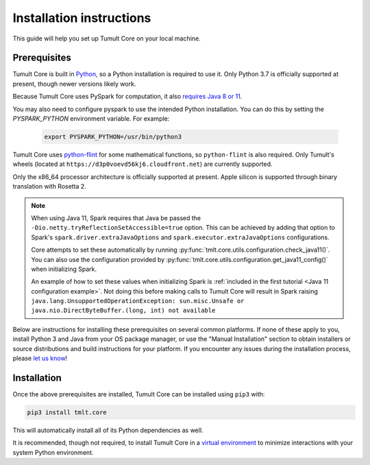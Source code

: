 .. _Installation instructions:

Installation instructions
=========================

This guide will help you set up Tumult Core on your local machine.

Prerequisites
^^^^^^^^^^^^^

Tumult Core is built in `Python <https://www.python.org/>`__, so a Python installation is required to use it.
Only Python 3.7 is officially supported at present, though newer versions likely work.

..
    TODO: Update this once we support PySpark >3.1.0, as the requirements change.

Because Tumult Core uses PySpark for computation, it also `requires Java 8 or 11 <https://spark.apache.org/docs/3.0.0/index.html#downloading>`__.

You may also need to configure pyspark to use the intended Python installation. You can do this by setting the `PYSPARK_PYTHON` environment variable. For example:

    .. code-block:: bash

        export PYSPARK_PYTHON=/usr/bin/python3

Tumult Core uses `python-flint <https://github.com/fredrik-johansson/python-flint/>`__
for some mathematical functions, so ``python-flint`` is also required.
Only Tumult's wheels (located at ``https://d3p0voevd56kj6.cloudfront.net``) are
currently supported.

Only the x86_64 processor architecture is officially supported at present. Apple silicon is supported through binary translation with Rosetta 2.

.. note::
    When using Java 11, Spark requires that Java be passed the ``-Dio.netty.tryReflectionSetAccessible=true`` option.
    This can be achieved by adding that option to Spark's ``spark.driver.extraJavaOptions`` and ``spark.executor.extraJavaOptions`` configurations.

    Core attempts to set these automatically by running :py:func:`tmlt.core.utils.configuration.check_java11()`. You can also use the configuration provided by :py:func:`tmlt.core.utils.configuration.get_java11_config()` when initializing Spark.

    An example of how to set these values when initializing Spark is :ref:`included in the first tutorial <Java 11 configuration example>`.
    Not doing this before making calls to Tumult Core will result in Spark raising ``java.lang.UnsupportedOperationException: sun.misc.Unsafe or java.nio.DirectByteBuffer.(long, int) not available``

Below are instructions for installing these prerequisites on several common platforms.
If none of these apply to you, install Python 3 and Java from your OS package manager, or use the "Manual Installation" section to obtain installers or source distributions and build instructions for your platform.
If you encounter any issues during the installation process, please `let us know <https://gitlab.com/tumult-labs/core/-/issues>`__!

.. tabbed:: Linux (Debian-based)

    Python and ``pip``, Python's package manager, are likely already installed.
    If they are not, install them with:

    .. code-block:: bash

        apt install python3 python3-pip

    Java may already be installed as well.
    If it is not, install the Java Runtime Environment with:

    .. code-block:: bash

        apt install openjdk-8-jre-headless

    Then install python-flint with

    .. code-block:: bash

        pip3 install -i https://d3p0voevd56kj6.cloudfront.net python-flint


.. tabbed:: Linux (Red Hat-based)

    Python and ``pip``, Python's package manager, may already be installed.
    On some releases, Python 2 may be installed by default, but not Python 3.
    To install Python 3, run:

    .. code-block:: bash

        yum install python3 python3-pip

    To install Java, run:

    .. code-block:: bash

        yum install java-1.8.0-openjdk-headless

    Note that despite the package name, this will install Java 8.

    Then install python-flint with

    .. code-block:: bash

        pip3 install -i https://d3p0voevd56kj6.cloudfront.net python-flint


.. tabbed:: macOS (Intel)

    The below instructions assume the use of `Homebrew <https://brew.sh/>`__ for managing packages.
    If you do not wish to use Homebrew for this, use the "Manual Installation" instructions instead.

    If you do not already have Homebrew, it can be installed with:

    .. code-block:: bash

       /bin/bash -c "$(curl -fsSL https://raw.githubusercontent.com/Homebrew/install/HEAD/install.sh)"

    Python may be installed with:

    .. code-block:: bash

       brew install python@3.7

    And Java may be installed with:

    .. code-block:: bash

       brew install openjdk@8

    Then install python-flint with

    .. code-block:: bash

        pip3 install -i https://d3p0voevd56kj6.cloudfront.net python-flint

.. tabbed:: macOS (Apple silicon)

    Since Python 3.7 is not supported on the Apple silicon processor architecture, you will need to first install `Rosetta 2 <https://support.apple.com/en-us/HT211861>`__ and the x86_64 version of Homebrew.

    If you do not already have Rosetta 2, it can be installed with:

    .. code-block:: bash

        softwareupdate --install-rosetta

    The x86_64 version of Homebrew can be installed with:

    .. code-block:: bash

        arch -x86_64 /bin/bash -c "$(curl -fsSL https://raw.githubusercontent.com/Homebrew/install/master/install.sh)"

    Now, you can install Python 3.7 with:

    .. code-block:: bash

        arch -x86_64 /usr/local/bin/brew install python@3.7

    And Java may be installed with:

    .. code-block:: bash

        arch -x86_64 /usr/local/bin/brew install openjdk@8

    Then install python-flint with

    .. code-block:: bash

        pip3 install -i https://d3p0voevd56kj6.cloudfront.net python-flint

.. tabbed:: Windows

    The only supported way to install Tumult Core on Windows is using the `Windows Subsystem for Linux (WSL) <https://docs.microsoft.com/en-us/windows/wsl/about>`__.

    Once you install your preferred Linux distribution with WSL, follow the corresponding Linux installation instructions to get Tumult Core setup.


Installation
^^^^^^^^^^^^

Once the above prerequisites are installed, Tumult Core can be installed using ``pip3`` with:

.. code-block:: bash

    pip3 install tmlt.core

This will automatically install all of its Python dependencies as well.

It is recommended, though not required, to install Tumult Core in a `virtual environment <https://packaging.python.org/en/latest/tutorials/installing-packages/#creating-virtual-environments>`__ to minimize interactions with your system Python environment.
